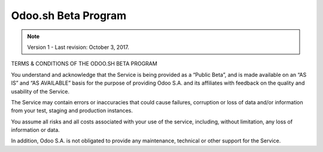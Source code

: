 .. _odoo_sh_terms:

====================
Odoo.sh Beta Program
====================

.. note:: Version 1 - Last revision: October 3, 2017.

TERMS & CONDITIONS OF THE ODOO.SH BETA PROGRAM

You understand and acknowledge that the Service is being provided as a “Public Beta”,
and is made available on an “AS IS” and “AS AVAILABLE” basis for the purpose of providing
Odoo S.A. and its affiliates with feedback on the quality and usability of the Service.

The Service may contain errors or inaccuracies that could cause failures, corruption or
loss of data and/or information from your test, staging and production instances.

You assume all risks and all costs associated with your use of the service, including,
without limitation, any loss of information or data.

In addition, Odoo S.A. is not obligated to provide any maintenance, technical or other
support for the Service.